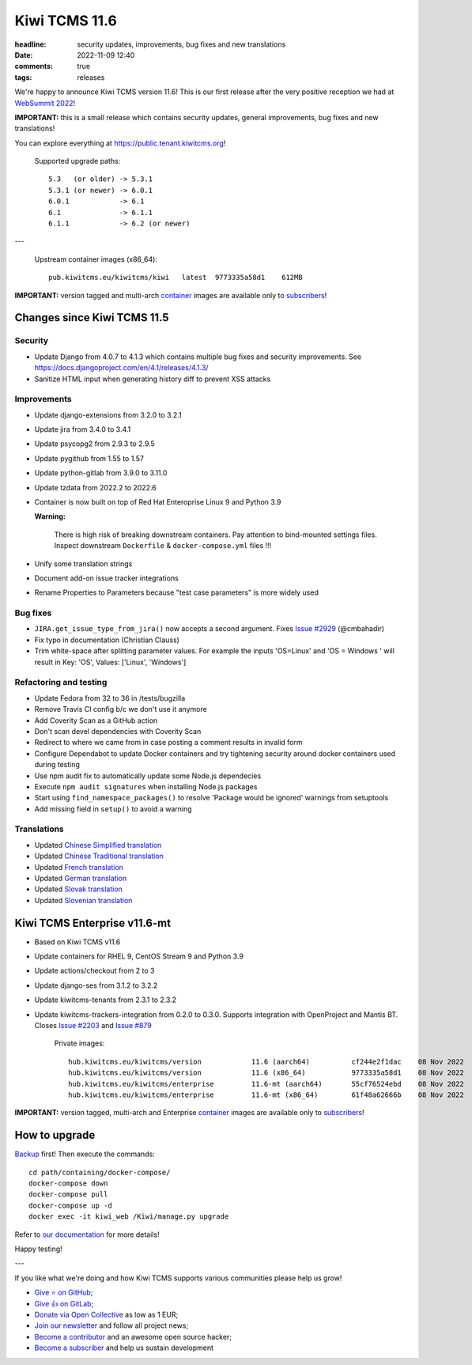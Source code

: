 Kiwi TCMS 11.6
##############

:headline: security updates, improvements, bug fixes and new translations
:date: 2022-11-09 12:40
:comments: true
:tags: releases


We're happy to announce Kiwi TCMS version 11.6! This is our first release
after the very positive reception we had at
`WebSummit 2022 <{filename}2022-10-25-websummit2022.markdown>`_!

**IMPORTANT:** this is a small release which contains security updates,
general improvements, bug fixes and new translations!

You can explore everything at
`https://public.tenant.kiwitcms.org <https://public.tenant.kiwitcms.org/>`_!


    Supported upgrade paths::
    
        5.3   (or older) -> 5.3.1
        5.3.1 (or newer) -> 6.0.1
        6.0.1            -> 6.1
        6.1              -> 6.1.1
        6.1.1            -> 6.2 (or newer)

---

    Upstream container images (x86_64)::
    
        pub.kiwitcms.eu/kiwitcms/kiwi   latest  9773335a58d1    612MB

**IMPORTANT:** version tagged and multi-arch
`container <{filename}pages/containers.markdown>`_ images are available only to
`subscribers </#subscriptions>`_!


Changes since Kiwi TCMS 11.5
----------------------------

Security
~~~~~~~~

- Update Django from 4.0.7 to 4.1.3 which contains multiple bug fixes and
  security improvements. See https://docs.djangoproject.com/en/4.1/releases/4.1.3/
- Sanitize HTML input when generating history diff to prevent XSS attacks


Improvements
~~~~~~~~~~~~

- Update django-extensions from 3.2.0 to 3.2.1
- Update jira from 3.4.0 to 3.4.1
- Update psycopg2 from 2.9.3 to 2.9.5
- Update pygithub from 1.55 to 1.57
- Update python-gitlab from 3.9.0 to 3.11.0
- Update tzdata from 2022.2 to 2022.6
- Container is now built on top of Red Hat Enteroprise Linux 9 and Python 3.9

  **Warning:**

    There is high risk of breaking downstream containers. Pay attention to
    bind-mounted settings files. Inspect downstream ``Dockerfile`` & ``docker-compose.yml``
    files !!!

- Unify some translation strings
- Document add-on issue tracker integrations
- Rename Properties to Parameters because "test case parameters" is
  more widely used


Bug fixes
~~~~~~~~~

- ``JIRA.get_issue_type_from_jira()`` now accepts a second argument. Fixes
  `Issue #2929 <https://github.com/kiwitcms/Kiwi/issues/2929>`_ (@cmbahadir)
- Fix typo in documentation (Christian Clauss)
- Trim white-space after splitting parameter values. For example the inputs
  'OS=Linux' and 'OS = Windows ' will result in
  Key: 'OS', Values: ['Linux', 'Windows']


Refactoring and testing
~~~~~~~~~~~~~~~~~~~~~~~

- Update Fedora from 32 to 36 in /tests/bugzilla
- Remove Travis CI config b/c we don't use it anymore
- Add Coverity Scan as a GitHub action
- Don't scan devel dependencies with Coverity Scan
- Redirect to where we came from in case posting a comment results in invalid
  form
- Configure Dependabot to update Docker containers and try tightening security
  around docker containers used during testing
- Use npm audit fix to automatically update some Node.js dependecies
- Execute ``npm audit signatures`` when installing Node.js packages
- Start using ``find_namespace_packages()`` to resolve
  'Package would be ignored' warnings from setuptools
- Add missing field in ``setup()`` to avoid a warning


Translations
~~~~~~~~~~~~

- Updated `Chinese Simplified translation <https://crowdin.com/project/kiwitcms/zh-CN#>`_
- Updated `Chinese Traditional translation <https://crowdin.com/project/kiwitcms/zh-TW#>`_
- Updated `French translation <https://crowdin.com/project/kiwitcms/fr#>`_
- Updated `German translation <https://crowdin.com/project/kiwitcms/de#>`_
- Updated `Slovak translation <https://crowdin.com/project/kiwitcms/sk#>`_
- Updated `Slovenian translation <https://crowdin.com/project/kiwitcms/sl#>`_


Kiwi TCMS Enterprise v11.6-mt
-----------------------------

- Based on Kiwi TCMS v11.6
- Update containers for RHEL 9, CentOS Stream 9 and Python 3.9
- Update actions/checkout from 2 to 3
- Update django-ses from 3.1.2 to 3.2.2
- Update kiwitcms-tenants from 2.3.1 to 2.3.2
- Update kiwitcms-trackers-integration from 0.2.0 to 0.3.0.
  Supports integration with OpenProject and Mantis BT.
  Closes `Issue #2203 <https://github.com/kiwitcms/Kiwi/issues/2203>`_ and
  `Issue #879 <https://github.com/kiwitcms/Kiwi/issues/879>`_


    Private images::

        hub.kiwitcms.eu/kiwitcms/version            11.6 (aarch64)          cf244e2f1dac    08 Nov 2022     636MB
        hub.kiwitcms.eu/kiwitcms/version            11.6 (x86_64)           9773335a58d1    08 Nov 2022     612MB
        hub.kiwitcms.eu/kiwitcms/enterprise         11.6-mt (aarch64)       55cf76524ebd    08 Nov 2022     858MB
        hub.kiwitcms.eu/kiwitcms/enterprise         11.6-mt (x86_64)        61f48a62666b    08 Nov 2022     832MB


**IMPORTANT:** version tagged, multi-arch and Enterprise
`container <{filename}pages/containers.markdown>`_ images are available only to
`subscribers </#subscriptions>`_!


How to upgrade
---------------

`Backup <{filename}2018-07-30-docker-backup.markdown>`_ first!
Then execute the commands::

    cd path/containing/docker-compose/
    docker-compose down
    docker-compose pull
    docker-compose up -d
    docker exec -it kiwi_web /Kiwi/manage.py upgrade

Refer to
`our documentation <https://kiwitcms.readthedocs.io/en/latest/installing_docker.html#upgrading>`_
for more details!

Happy testing!

---

If you like what we're doing and how Kiwi TCMS supports various communities
please help us grow!

- `Give ⭐ on GitHub <https://github.com/kiwitcms/Kiwi/stargazers>`_;
- `Give 👍 on GitLab <https://gitlab.com/gitlab-org/gitlab/-/issues/334558>`_;
- `Donate via Open Collective <https://opencollective.com/kiwitcms/donate>`_ as low as 1 EUR;
- `Join our newsletter <https://kiwitcms.us17.list-manage.com/subscribe/post?u=9b57a21155a3b7c655ae8f922&id=c970a37581>`_
  and follow all project news;
- `Become a contributor <https://kiwitcms.readthedocs.io/en/latest/contribution.html>`_
  and an awesome open source hacker;
- `Become a subscriber </#subscriptions>`_ and help us sustain development
